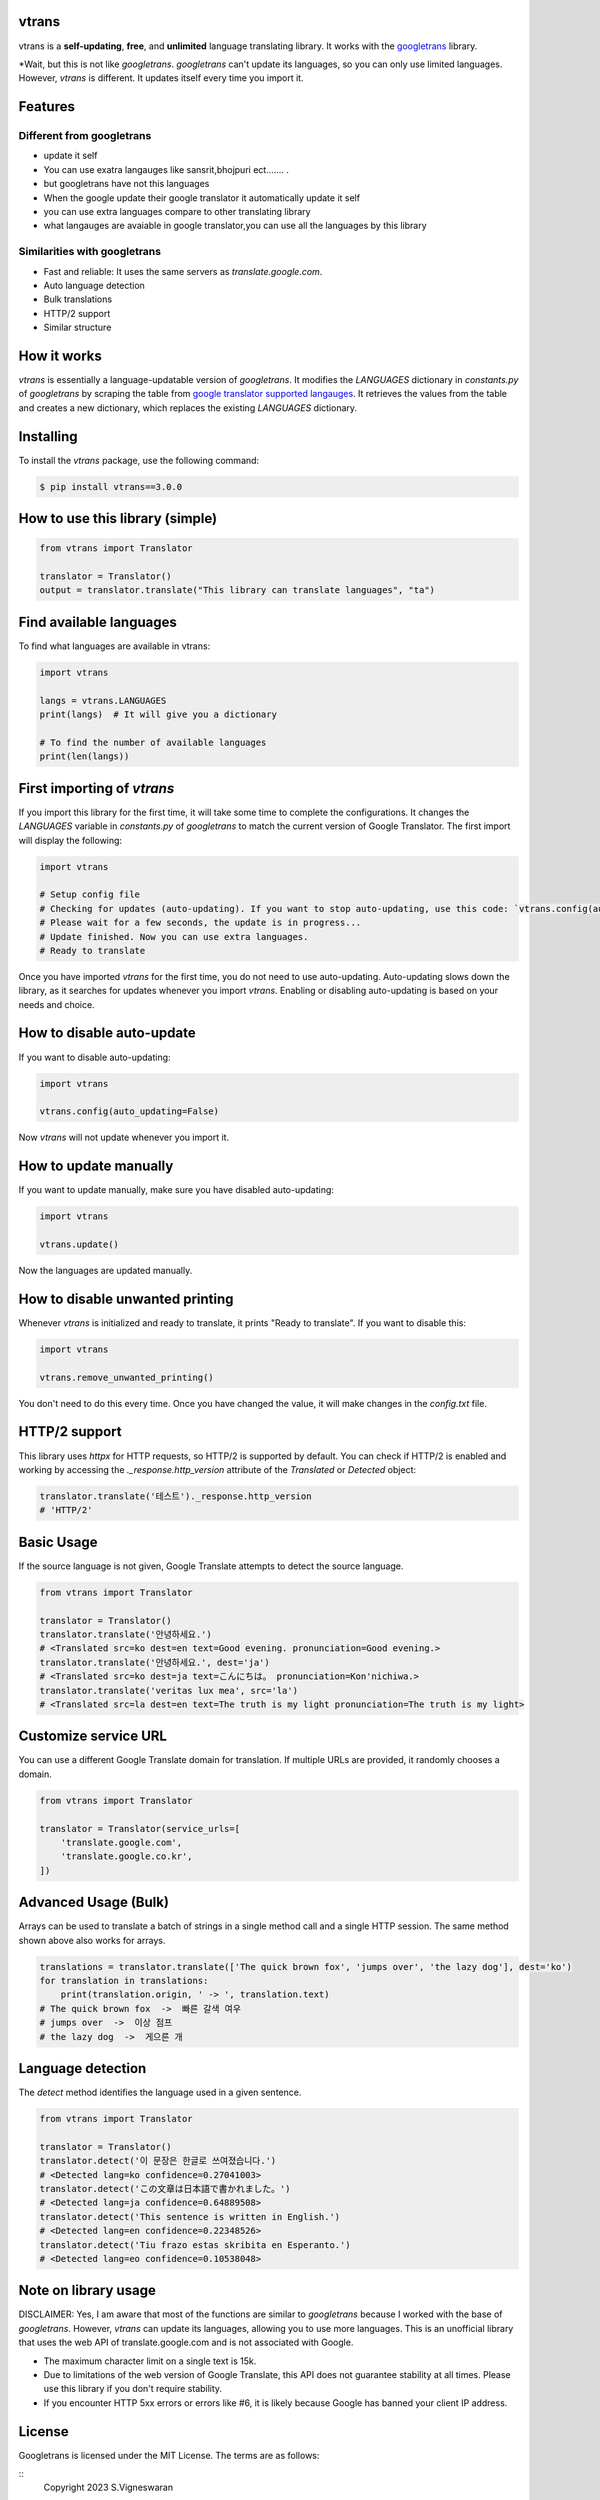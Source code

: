 
vtrans
=====
|GitHub license| |PyPI version|

vtrans is a **self-updating**, **free**, and **unlimited** language translating library. It works with the `googletrans <https://pypi.org/project/googletrans2/>`__ library.

*Wait, but this is not like `googletrans`. `googletrans` can't update its languages, so you can only use limited languages. However, `vtrans` is different. It updates itself every time you import it.

Features
=========

Different from googletrans
-----------------------------

-  update it self
-  You can use exatra langauges like sansrit,bhojpuri ect.......  .
-  but googletrans have not this languages
-  When the google update their google translator it automatically update it self
-  you can use extra languages compare to other translating library
-  what langauges are avaiable in google translator,you can use all the languages by this library


Similarities with googletrans
------------------------------------

- Fast and reliable: It uses the same servers as `translate.google.com`.
- Auto language detection
- Bulk translations
- HTTP/2 support
- Similar structure

How it works
============

`vtrans` is essentially a language-updatable version of `googletrans`. It modifies the `LANGUAGES` dictionary in `constants.py` of `googletrans` by scraping the table from `google translator supported langauges <https://cloud.google.com/translate/docs/languages>`__. It retrieves the values from the table and creates a new dictionary, which replaces the existing `LANGUAGES` dictionary.

Installing
==========

To install the `vtrans` package, use the following command:

.. code-block:: bash

    $ pip install vtrans==3.0.0


How to use this library (simple)
================================

.. code-block:: python

    from vtrans import Translator

    translator = Translator()
    output = translator.translate("This library can translate languages", "ta")

Find available languages
========================

To find what languages are available in vtrans:

.. code-block:: python

    import vtrans

    langs = vtrans.LANGUAGES
    print(langs)  # It will give you a dictionary

    # To find the number of available languages
    print(len(langs))

First importing of `vtrans`
============================

If you import this library for the first time, it will take some time to complete the configurations. It changes the `LANGUAGES` variable in `constants.py` of `googletrans` to match the current version of Google Translator. The first import will display the following:

.. code-block:: python

    import vtrans

    # Setup config file
    # Checking for updates (auto-updating). If you want to stop auto-updating, use this code: `vtrans.config(auto_updating=False)`
    # Please wait for a few seconds, the update is in progress...
    # Update finished. Now you can use extra languages.
    # Ready to translate

Once you have imported `vtrans` for the first time, you do not need to use auto-updating. Auto-updating slows down the library, as it searches for updates whenever you import `vtrans`. Enabling or disabling auto-updating is based on your needs and choice.

How to disable auto-update
===========================

If you want to disable auto-updating:

.. code-block:: python

    import vtrans

    vtrans.config(auto_updating=False)

Now `vtrans` will not update whenever you import it.

How to update manually
======================

If you want to update manually, make sure you have disabled auto-updating:

.. code-block:: python

    import vtrans

    vtrans.update()

Now the languages are updated manually.

How to disable unwanted printing
================================

Whenever `vtrans` is initialized and ready to translate, it prints "Ready to translate". If you want to disable this:

.. code-block:: python

    import vtrans

    vtrans.remove_unwanted_printing()

You don't need to do this every time. Once you have changed the value, it will make changes in the `config.txt` file.

HTTP/2 support
==============

This library uses `httpx` for HTTP requests, so HTTP/2 is supported by default. You can check if HTTP/2 is enabled and working by accessing the `._response.http_version` attribute of the `Translated` or `Detected` object:

.. code-block:: python

    translator.translate('테스트')._response.http_version
    # 'HTTP/2'

Basic Usage
==========

If the source language is not given, Google Translate attempts to detect the source language.

.. code-block:: python

    from vtrans import Translator

    translator = Translator()
    translator.translate('안녕하세요.')
    # <Translated src=ko dest=en text=Good evening. pronunciation=Good evening.>
    translator.translate('안녕하세요.', dest='ja')
    # <Translated src=ko dest=ja text=こんにちは。 pronunciation=Kon'nichiwa.>
    translator.translate('veritas lux mea', src='la')
    # <Translated src=la dest=en text=The truth is my light pronunciation=The truth is my light>

Customize service URL
======================

You can use a different Google Translate domain for translation. If multiple URLs are provided, it randomly chooses a domain.

.. code-block:: python

    from vtrans import Translator

    translator = Translator(service_urls=[
        'translate.google.com',
        'translate.google.co.kr',
    ])

Advanced Usage (Bulk)
=====================

Arrays can be used to translate a batch of strings in a single method call and a single HTTP session. The same method shown above also works for arrays.

.. code-block:: python

    translations = translator.translate(['The quick brown fox', 'jumps over', 'the lazy dog'], dest='ko')
    for translation in translations:
        print(translation.origin, ' -> ', translation.text)
    # The quick brown fox  ->  빠른 갈색 여우
    # jumps over  ->  이상 점프
    # the lazy dog  ->  게으른 개

Language detection
==================

The `detect` method identifies the language used in a given sentence.

.. code-block:: python

    from vtrans import Translator

    translator = Translator()
    translator.detect('이 문장은 한글로 쓰여졌습니다.')
    # <Detected lang=ko confidence=0.27041003>
    translator.detect('この文章は日本語で書かれました。')
    # <Detected lang=ja confidence=0.64889508>
    translator.detect('This sentence is written in English.')
    # <Detected lang=en confidence=0.22348526>
    translator.detect('Tiu frazo estas skribita en Esperanto.')
    # <Detected lang=eo confidence=0.10538048>

Note on library usage
=====================

DISCLAIMER: Yes, I am aware that most of the functions are similar to `googletrans` because I worked with the base of `googletrans`. However, `vtrans` can update its languages, allowing you to use more languages. This is an unofficial library that uses the web API of translate.google.com and is not associated with Google.

- The maximum character limit on a single text is 15k.
- Due to limitations of the web version of Google Translate, this API does not guarantee stability at all times. Please use this library if you don't require stability.
- If you encounter HTTP 5xx errors or errors like #6, it is likely because Google has banned your client IP address.

License
=======

Googletrans is licensed under the MIT License. The terms are as
follows:

::
    Copyright 2023 S.Vigneswaran

Permission is hereby granted, free of charge, to any person obtaining a copy of this software and associated documentation files (the “Software”), to deal in the Software without restriction, including without limitation the rights to use, copy, modify, merge, publish, distribute, sublicense, and/or sell copies of the Software, and to permit persons to whom the Software is furnished to do so, subject to the following conditions:

The above copyright notice and this permission notice shall be included in all copies or substantial portions of the Software.

THE SOFTWARE IS PROVIDED “AS IS”, WITHOUT WARRANTY OF ANY KIND, EXPRESS OR IMPLIED, INCLUDING BUT NOT LIMITED TO THE WARRANTIES OF MERCHANTABILITY, FITNESS FOR A PARTICULAR PURPOSE AND NONINFRINGEMENT. IN NO EVENT SHALL THE AUTHORS OR COPYRIGHT HOLDERS BE LIABLE FOR ANY CLAIM, DAMAGES OR OTHER LIABILITY, WHETHER IN AN ACTION OF CONTRACT, TORT OR OTHERWISE, ARISING FROM, OUT OF OR IN CONNECTION WITH THE SOFTWARE OR THE USE OR OTHER DEALINGS IN THE SOFTWARE.

.. |GitHub license| image:: https://img.shields.io/github/license/mashape/apistatus.svg
   :target: http://opensource.org/licenses/MIT
.. |PyPI version| image:: https://badge.fury.io/py/googletrans.svg
   :target: https://pypi.org/project/vtrans/
